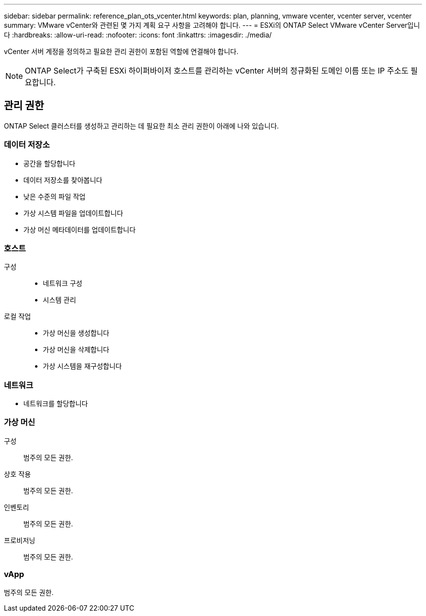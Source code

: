 ---
sidebar: sidebar 
permalink: reference_plan_ots_vcenter.html 
keywords: plan, planning, vmware vcenter, vcenter server, vcenter 
summary: VMware vCenter와 관련된 몇 가지 계획 요구 사항을 고려해야 합니다. 
---
= ESXi의 ONTAP Select VMware vCenter Server입니다
:hardbreaks:
:allow-uri-read: 
:nofooter: 
:icons: font
:linkattrs: 
:imagesdir: ./media/


[role="lead"]
vCenter 서버 계정을 정의하고 필요한 관리 권한이 포함된 역할에 연결해야 합니다.


NOTE: ONTAP Select가 구축된 ESXi 하이퍼바이저 호스트를 관리하는 vCenter 서버의 정규화된 도메인 이름 또는 IP 주소도 필요합니다.



== 관리 권한

ONTAP Select 클러스터를 생성하고 관리하는 데 필요한 최소 관리 권한이 아래에 나와 있습니다.



=== 데이터 저장소

* 공간을 할당합니다
* 데이터 저장소를 찾아봅니다
* 낮은 수준의 파일 작업
* 가상 시스템 파일을 업데이트합니다
* 가상 머신 메타데이터를 업데이트합니다




=== 호스트

구성::
+
--
* 네트워크 구성
* 시스템 관리


--
로컬 작업::
+
--
* 가상 머신을 생성합니다
* 가상 머신을 삭제합니다
* 가상 시스템을 재구성합니다


--




=== 네트워크

* 네트워크를 할당합니다




=== 가상 머신

구성:: 범주의 모든 권한.
상호 작용:: 범주의 모든 권한.
인벤토리:: 범주의 모든 권한.
프로비저닝:: 범주의 모든 권한.




=== vApp

범주의 모든 권한.

